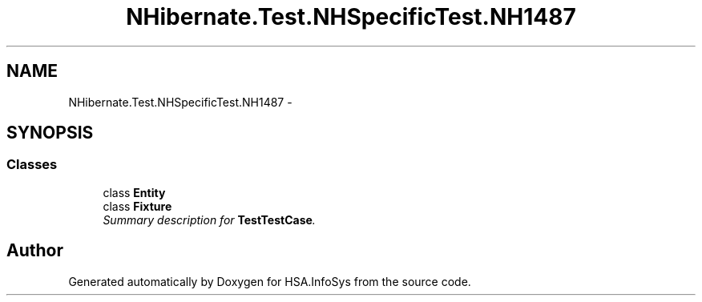.TH "NHibernate.Test.NHSpecificTest.NH1487" 3 "Fri Jul 5 2013" "Version 1.0" "HSA.InfoSys" \" -*- nroff -*-
.ad l
.nh
.SH NAME
NHibernate.Test.NHSpecificTest.NH1487 \- 
.SH SYNOPSIS
.br
.PP
.SS "Classes"

.in +1c
.ti -1c
.RI "class \fBEntity\fP"
.br
.ti -1c
.RI "class \fBFixture\fP"
.br
.RI "\fISummary description for \fBTestTestCase\fP\&. \fP"
.in -1c
.SH "Author"
.PP 
Generated automatically by Doxygen for HSA\&.InfoSys from the source code\&.
